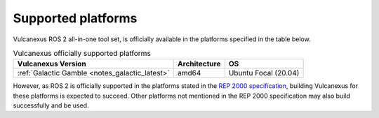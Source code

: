 .. _platforms:

Supported platforms
===================

Vulcanexus ROS 2 all-in-one tool set, is officially available in the platforms specified in the table below.

.. list-table:: Vulcanexus officially supported platforms
    :header-rows: 1

    * - Vulcanexus Version
      - Architecture
      - OS
    * - :ref:`Galactic Gamble <notes_galactic_latest>`
      - amd64
      - Ubuntu Focal (20.04)

However, as ROS 2 is officially supported in the platforms stated in the `REP 2000 specification <https://www.ros.org/reps/rep-2000.html>`_, building Vulcanexus for these platforms is expected to succeed.
Other platforms not mentioned in the REP 2000 specification may also build successfully and be used.
